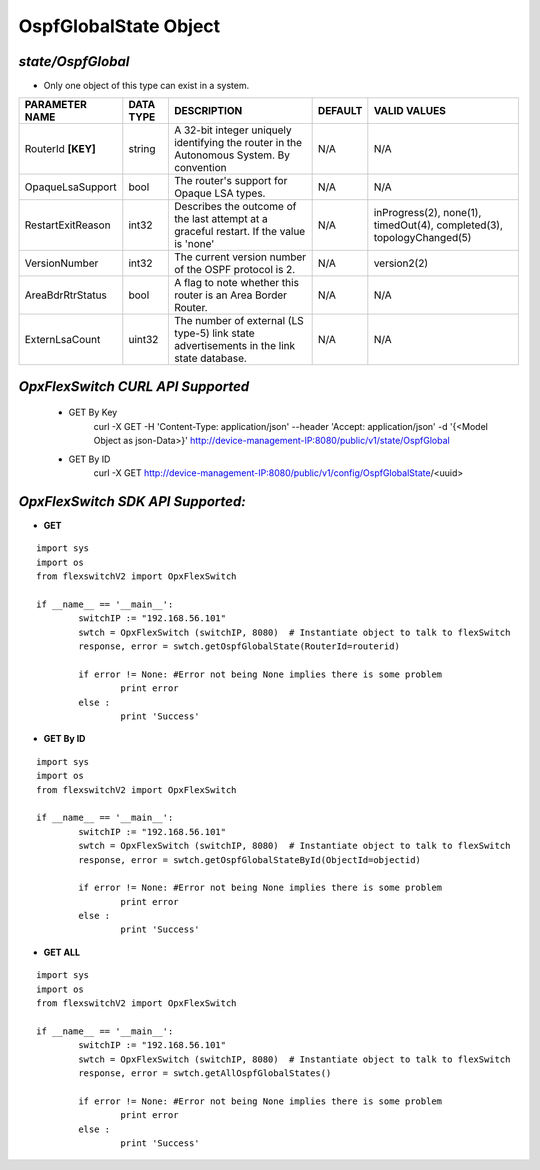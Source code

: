 OspfGlobalState Object
=============================================================

*state/OspfGlobal*
------------------------------------

- Only one object of this type can exist in a system.

+--------------------+---------------+--------------------------------+-------------+--------------------------------+
| **PARAMETER NAME** | **DATA TYPE** |        **DESCRIPTION**         | **DEFAULT** |        **VALID VALUES**        |
+--------------------+---------------+--------------------------------+-------------+--------------------------------+
| RouterId **[KEY]** | string        | A 32-bit integer uniquely      | N/A         | N/A                            |
|                    |               | identifying the router in      |             |                                |
|                    |               | the Autonomous System. By      |             |                                |
|                    |               | convention                     |             |                                |
+--------------------+---------------+--------------------------------+-------------+--------------------------------+
| OpaqueLsaSupport   | bool          | The router's support for       | N/A         | N/A                            |
|                    |               | Opaque LSA types.              |             |                                |
+--------------------+---------------+--------------------------------+-------------+--------------------------------+
| RestartExitReason  | int32         | Describes the outcome of the   | N/A         | inProgress(2), none(1),        |
|                    |               | last attempt at a graceful     |             | timedOut(4), completed(3),     |
|                    |               | restart.  If the value is      |             | topologyChanged(5)             |
|                    |               | 'none'                         |             |                                |
+--------------------+---------------+--------------------------------+-------------+--------------------------------+
| VersionNumber      | int32         | The current version number of  | N/A         | version2(2)                    |
|                    |               | the OSPF protocol is 2.        |             |                                |
+--------------------+---------------+--------------------------------+-------------+--------------------------------+
| AreaBdrRtrStatus   | bool          | A flag to note whether this    | N/A         | N/A                            |
|                    |               | router is an Area Border       |             |                                |
|                    |               | Router.                        |             |                                |
+--------------------+---------------+--------------------------------+-------------+--------------------------------+
| ExternLsaCount     | uint32        | The number of external         | N/A         | N/A                            |
|                    |               | (LS type-5) link state         |             |                                |
|                    |               | advertisements in the link     |             |                                |
|                    |               | state database.                |             |                                |
+--------------------+---------------+--------------------------------+-------------+--------------------------------+



*OpxFlexSwitch CURL API Supported*
------------------------------------

	- GET By Key
		 curl -X GET -H 'Content-Type: application/json' --header 'Accept: application/json' -d '{<Model Object as json-Data>}' http://device-management-IP:8080/public/v1/state/OspfGlobal
	- GET By ID
		 curl -X GET http://device-management-IP:8080/public/v1/config/OspfGlobalState/<uuid>


*OpxFlexSwitch SDK API Supported:*
------------------------------------



- **GET**


::

	import sys
	import os
	from flexswitchV2 import OpxFlexSwitch

	if __name__ == '__main__':
		switchIP := "192.168.56.101"
		swtch = OpxFlexSwitch (switchIP, 8080)  # Instantiate object to talk to flexSwitch
		response, error = swtch.getOspfGlobalState(RouterId=routerid)

		if error != None: #Error not being None implies there is some problem
			print error
		else :
			print 'Success'


- **GET By ID**


::

	import sys
	import os
	from flexswitchV2 import OpxFlexSwitch

	if __name__ == '__main__':
		switchIP := "192.168.56.101"
		swtch = OpxFlexSwitch (switchIP, 8080)  # Instantiate object to talk to flexSwitch
		response, error = swtch.getOspfGlobalStateById(ObjectId=objectid)

		if error != None: #Error not being None implies there is some problem
			print error
		else :
			print 'Success'




- **GET ALL**


::

	import sys
	import os
	from flexswitchV2 import OpxFlexSwitch

	if __name__ == '__main__':
		switchIP := "192.168.56.101"
		swtch = OpxFlexSwitch (switchIP, 8080)  # Instantiate object to talk to flexSwitch
		response, error = swtch.getAllOspfGlobalStates()

		if error != None: #Error not being None implies there is some problem
			print error
		else :
			print 'Success'


